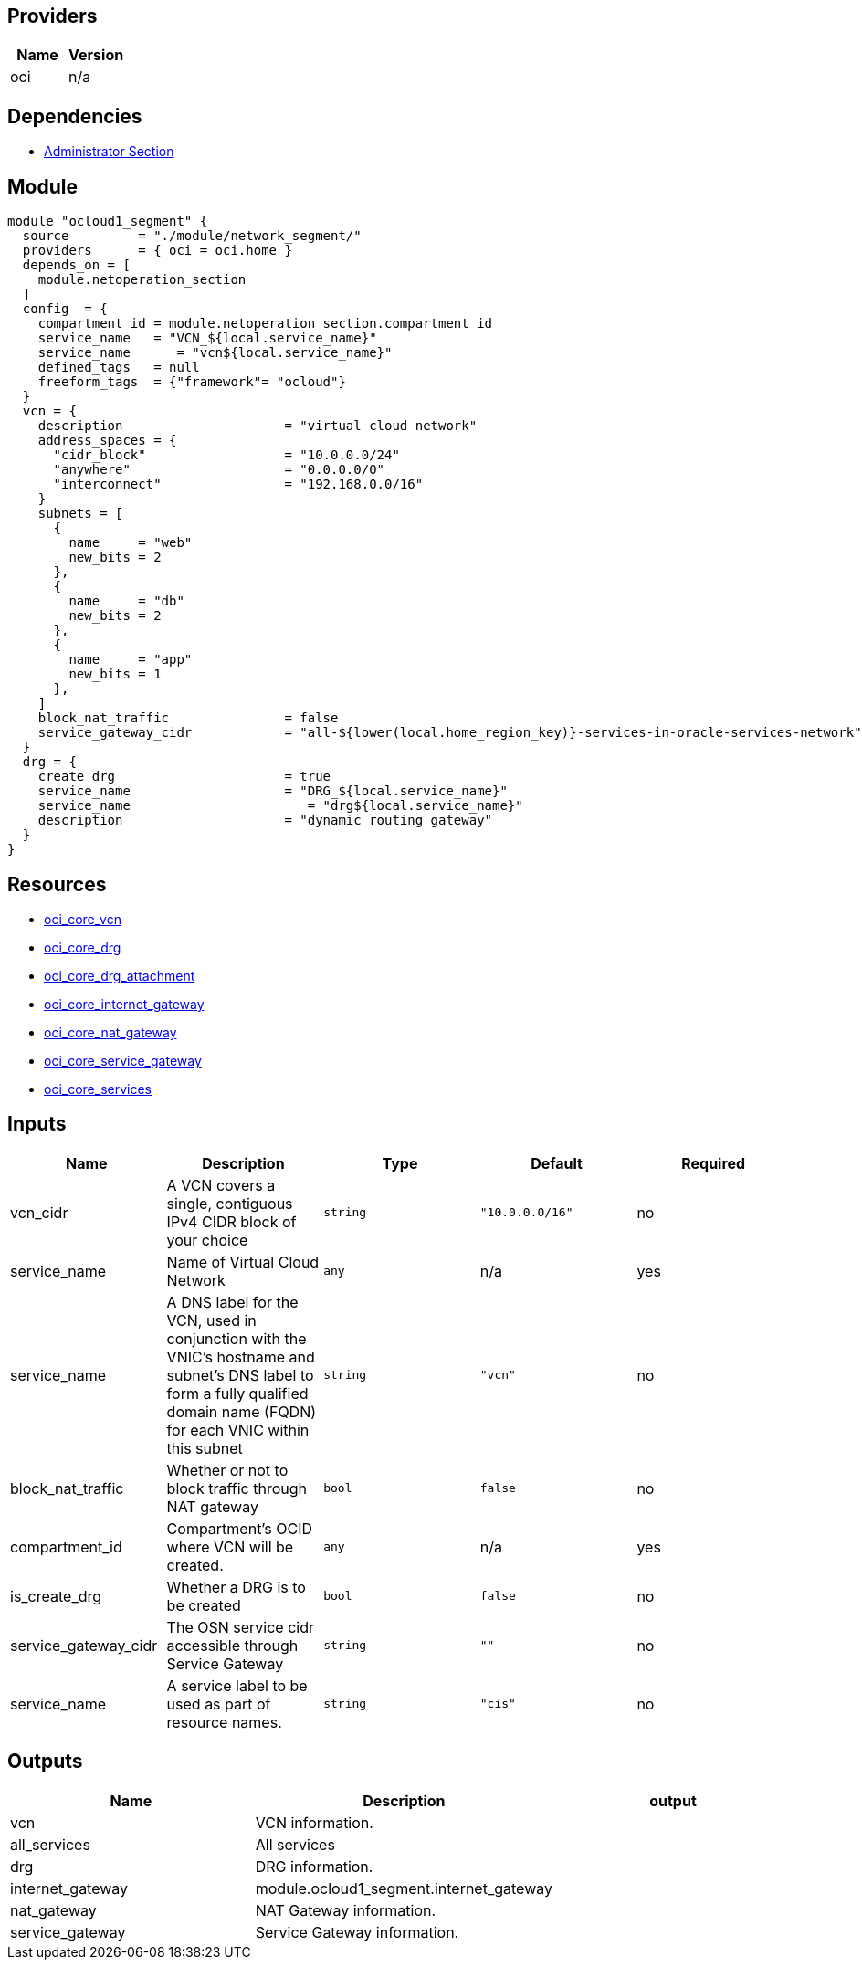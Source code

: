 == Providers
[cols="1,1",options="header"]
|===
|Name
|Version

|oci 
|n/a
|===

== Dependencies
* https://github.com/oracle-devrel/terraform-oci-ocloud-landing-zone/tree/main/component/admin_section[Administrator Section]

== Module

```hcl

module "ocloud1_segment" {
  source         = "./module/network_segment/"
  providers      = { oci = oci.home }
  depends_on = [
    module.netoperation_section
  ]
  config  = {
    compartment_id = module.netoperation_section.compartment_id
    service_name   = "VCN_${local.service_name}"
    service_name      = "vcn${local.service_name}"
    defined_tags   = null
    freeform_tags  = {"framework"= "ocloud"}
  }
  vcn = {
    description                     = "virtual cloud network"
    address_spaces = {
      "cidr_block"                  = "10.0.0.0/24" 
      "anywhere"                    = "0.0.0.0/0"
      "interconnect"                = "192.168.0.0/16"
    }
    subnets = [
      {
        name     = "web"
        new_bits = 2
      },
      {
        name     = "db"
        new_bits = 2
      },
      {
        name     = "app"
        new_bits = 1
      },
    ]
    block_nat_traffic               = false
    service_gateway_cidr            = "all-${lower(local.home_region_key)}-services-in-oracle-services-network" #Alternative: "oci-${local.region_key}-objectstorage"
  }
  drg = {
    create_drg                      = true
    service_name                    = "DRG_${local.service_name}"
    service_name                       = "drg${local.service_name}"
    description                     = "dynamic routing gateway"
  }
}
```

== Resources

* https://registry.terraform.io/providers/hashicorp/oci/latest/docs/resources/core_vcn[oci_core_vcn]
* https://registry.terraform.io/providers/hashicorp/oci/latest/docs/resources/core_drg[oci_core_drg]
* https://registry.terraform.io/providers/hashicorp/oci/latest/docs/resources/core_drg_attachment[oci_core_drg_attachment]
* https://registry.terraform.io/providers/hashicorp/oci/latest/docs/resources/core_internet_gateway[oci_core_internet_gateway]
* https://registry.terraform.io/providers/hashicorp/oci/latest/docs/resources/core_nat_gateway[oci_core_nat_gateway]
* https://registry.terraform.io/providers/hashicorp/oci/latest/docs/resources/core_service_gateway[oci_core_service_gateway]
* https://registry.terraform.io/providers/hashicorp/oci/latest/docs/data-sources/core_services[oci_core_services]

== Inputs

[cols="1,1,1,1,1",options="header"]
|===
| Name | Description | Type | Default | Required
| vcn_cidr | A VCN covers a single, contiguous IPv4 CIDR block of your choice | `string` | `"10.0.0.0/16"` | no
| service_name | Name of Virtual Cloud Network | `any` | n/a | yes
| service_name | A DNS label for the VCN, used in conjunction with the VNIC's hostname and subnet's DNS label to form a fully qualified domain name (FQDN) for each VNIC within this subnet | `string` | `"vcn"` | no
| block_nat_traffic | Whether or not to block traffic through NAT gateway | `bool` | `false` | no
| compartment_id | Compartment's OCID where VCN will be created. | `any` | n/a | yes
| is_create_drg | Whether a DRG is to be created | `bool` | `false` | no
| service_gateway_cidr | The OSN service cidr accessible through Service Gateway | `string` | `""` | no
| service_name | A service label to be used as part of resource names. | `string` | `"cis"` | no
|===


== Outputs

[cols="1,1,1",options="header"]
|===
| Name | Description | output 
| vcn | VCN information. | 
| all_services | All services | 
| drg | DRG information. | 
| internet_gateway |  module.ocloud1_segment.internet_gateway | 
| nat_gateway | NAT Gateway information. | 
| service_gateway | Service Gateway information. |
|===

